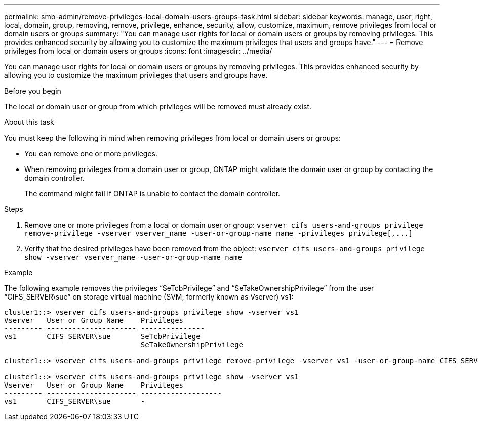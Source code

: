 ---
permalink: smb-admin/remove-privileges-local-domain-users-groups-task.html
sidebar: sidebar
keywords: manage, user, right, local, domain, group, removing, remove, privilege, enhance, security, allow, customize, maximum, remove privileges from local or domain users or groups
summary: "You can manage user rights for local or domain users or groups by removing privileges. This provides enhanced security by allowing you to customize the maximum privileges that users and groups have."
---
= Remove privileges from local or domain users or groups
:icons: font
:imagesdir: ../media/

[.lead]
You can manage user rights for local or domain users or groups by removing privileges. This provides enhanced security by allowing you to customize the maximum privileges that users and groups have.

.Before you begin

The local or domain user or group from which privileges will be removed must already exist.

.About this task

You must keep the following in mind when removing privileges from local or domain users or groups:

* You can remove one or more privileges.
* When removing privileges from a domain user or group, ONTAP might validate the domain user or group by contacting the domain controller.
+
The command might fail if ONTAP is unable to contact the domain controller.

.Steps

. Remove one or more privileges from a local or domain user or group: `+vserver cifs users-and-groups privilege remove-privilege -vserver vserver_name -user-or-group-name name -privileges privilege[,...]+`
. Verify that the desired privileges have been removed from the object: `vserver cifs users-and-groups privilege show -vserver vserver_name ‑user-or-group-name name`

.Example

The following example removes the privileges "`SeTcbPrivilege`" and "`SeTakeOwnershipPrivilege`" from the user "`CIFS_SERVER\sue`" on storage virtual machine (SVM, formerly known as Vserver) vs1:

----
cluster1::> vserver cifs users-and-groups privilege show -vserver vs1
Vserver   User or Group Name    Privileges
--------- --------------------- ---------------
vs1       CIFS_SERVER\sue       SeTcbPrivilege
                                SeTakeOwnershipPrivilege

cluster1::> vserver cifs users-and-groups privilege remove-privilege -vserver vs1 -user-or-group-name CIFS_SERVER\sue -privileges SeTcbPrivilege,SeTakeOwnershipPrivilege

cluster1::> vserver cifs users-and-groups privilege show -vserver vs1
Vserver   User or Group Name    Privileges
--------- --------------------- -------------------
vs1       CIFS_SERVER\sue       -
----

